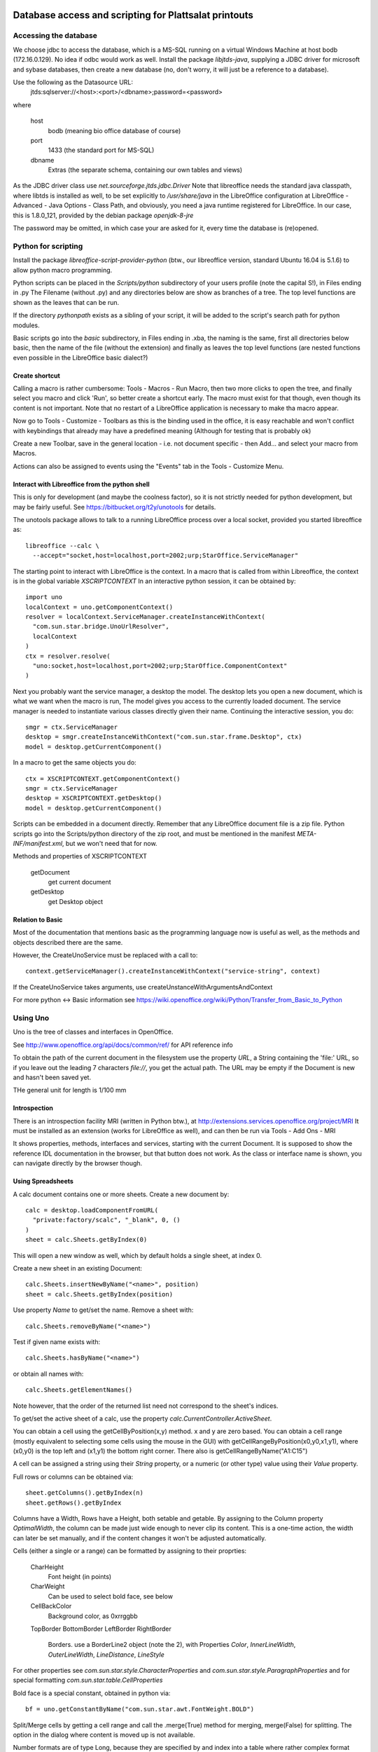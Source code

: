 Database access and scripting for Plattsalat printouts
======================================================

Accessing the database
----------------------
We choose jdbc to access the database, which is a MS-SQL running on a virtual
Windows Machine at host bodb (172.16.0.129). No idea if odbc would work as
well. Install the package `libjtds-java`, supplying a JDBC driver for
microsoft and sybase databases, then create a new database (no, don't worry,
it will just be a reference to a database).

Use the following as the Datasource URL:
  jtds:sqlserver://<host>:<port>/<dbname>;password=<password>
where

  host
    bodb (meaning bio office database of course)
  port
    1433 (the standard port for MS-SQL)
  dbname
    Extras (the separate schema, containing our own tables and views)

As the JDBC driver class use `net.sourceforge.jtds.jdbc.Driver` Note that
libreoffice needs the standard java classpath, where libtds is installed
as well, to be set explicitly to `/usr/share/java` in the LibreOffice
configuration at LibreOffice - Advanced - Java Options - Class Path, and
obviously, you need a java runtime registered for LibreOffice. In our case,
this is 1.8.0_121, provided by the debian package `openjdk-8-jre`

The password may be omitted, in which case your are asked for it, every time
the database is (re)opened.

Python for scripting
--------------------
Install the package `libreoffice-script-provider-python` (btw., our
libreoffice version, standard Ubuntu 16.04 is 5.1.6) to allow python
macro programming.

Python scripts can be placed in the `Scripts/python` subdirectory of your
users profile (note the capital S!), in Files ending in .py The Filename
(without .py) and any directories below are show as branches of a tree. The
top level functions are shown as the leaves that can be run.

If the directory `pythonpath` exists as a sibling of your script, it will be
added to the script's search path for python modules.

Basic scripts go into the `basic` subdirectory, in Files ending in .xba, the
naming is the same, first all directories below basic, then the name of the
file (without the extension) and finally as leaves the top level functions
(are nested functions even possible in the LibreOffice basic dialect?)

Create shortcut
~~~~~~~~~~~~~~~
Calling a macro is rather cumbersome: Tools - Macros - Run Macro, then two
more clicks to open the tree, and finally select you macro and click 'Run',
so better create a shortcut early. The macro must exist for that though,
even though its content is not important. Note that no restart of a
LibreOffice application is necessary to make tha macro appear.

Now go to Tools - Customize - Toolbars as this is the binding used in the
office, it is easy reachable and won't conflict with keybindings that already
may have a predefined meaning (Although for testing that is probably ok)

Create a new Toolbar, save in the general location - i.e. not document
specific - then Add... and select your macro from Macros.

Actions can also be assigned to events using the "Events" tab in the Tools -
Customize Menu.

Interact with Libreoffice from the python shell
~~~~~~~~~~~~~~~~~~~~~~~~~~~~~~~~~~~~~~~~~~~~~~~
This is only for development (and maybe the coolness factor), so it is not
strictly needed for python development, but may be fairly useful. See
https://bitbucket.org/t2y/unotools for details.

The unotools package allows to talk to a running LibreOffice process over a
local socket, provided you started libreoffice as::

  libreoffice --calc \
    --accept="socket,host=localhost,port=2002;urp;StarOffice.ServiceManager"

The starting point to interact with LibreOffice is the context. In a macro
that is called from within Libreoffice, the context is in the global variable
`XSCRIPTCONTEXT` In an interactive python session, it can be obtained by::

  import uno
  localContext = uno.getComponentContext()
  resolver = localContext.ServiceManager.createInstanceWithContext(
    "com.sun.star.bridge.UnoUrlResolver",
    localContext
  )
  ctx = resolver.resolve(
    "uno:socket,host=localhost,port=2002;urp;StarOffice.ComponentContext"
  )

Next you probably want the service manager, a desktop the model.  The desktop
lets you open a new document, which is what we want when the macro is run, The
model gives you access to the currently loaded document. The service manager
is needed to instantiate various classes directly given their name.
Continuing the interactive session, you do::

  smgr = ctx.ServiceManager
  desktop = smgr.createInstanceWithContext("com.sun.star.frame.Desktop", ctx)
  model = desktop.getCurrentComponent()

In a macro to get the same objects you do::

  ctx = XSCRIPTCONTEXT.getComponentContext()
  smgr = ctx.ServiceManager
  desktop = XSCRIPTCONTEXT.getDesktop()
  model = desktop.getCurrentComponent()

Scripts can be embedded in a document directly. Remember that any LibreOffice
document file is a zip file. Python scripts go into the Scripts/python
directory of the zip root, and must be mentioned in the manifest
`META-INF/manifest.xml`, but we won't need that for now.

Methods and properties of XSCRIPTCONTEXT

  getDocument
    get current document
  getDesktop
    get Desktop object

Relation to Basic
~~~~~~~~~~~~~~~~~
Most of the documentation that mentions basic as the programming language now
is useful as well, as the methods and objects described there are the same.

However, the CreateUnoService must be replaced with a call to::

  context.getServiceManager().createInstanceWithContext("service-string", context)

If the CreateUnoService takes arguments, use createUnstanceWithArgumentsAndContext

For more python <-> Basic information see
https://wiki.openoffice.org/wiki/Python/Transfer_from_Basic_to_Python

Using Uno
---------
Uno is the tree of classes and interfaces in OpenOffice.

See http://www.openoffice.org/api/docs/common/ref/ for API reference info

To obtain the path of the current document in the filesystem use
the property `URL`, a String containing the 'file:' URL, so if you leave out the
leading 7 characters `file://`, you get the actual path. The URL may be empty
if the Document is new and hasn't been saved yet.

THe general unit for length is 1/100 mm

Introspection
~~~~~~~~~~~~~
There is an
introspection facility MRI (written in Python btw.), at
http://extensions.services.openoffice.org/project/MRI
It must be installed as an extension (works for LibreOffice as well), and can
then be run via Tools - Add Ons - MRI

It shows properties, methods, interfaces and services, starting with the
current Document. It is supposed to show the reference IDL documentation in
the browser, but that button does not work. As the class or interface name is
shown, you can navigate directly by the browser though.

Using Spreadsheets
~~~~~~~~~~~~~~~~~~
A calc document contains one or more sheets. Create a new document by::

  calc = desktop.loadComponentFromURL(
    "private:factory/scalc", "_blank", 0, ()
  )
  sheet = calc.Sheets.getByIndex(0)

This will open a new window as well, which by default holds a single sheet, at
index 0. 

Create a new sheet in an existing Document::

  calc.Sheets.insertNewByName("<name>", position)
  sheet = calc.Sheets.getByIndex(position)

Use property `Name` to get/set the name. Remove a sheet with::

  calc.Sheets.removeByName("<name>")

Test if given name exists with::

  calc.Sheets.hasByName("<name>")

or obtain all names with::

  calc.Sheets.getElementNames()

Note however, that the order of the returned list need not correspond to the
sheet's indices.

To get/set the active sheet of a calc, use the property
`calc.CurrentController.ActiveSheet`.

You can obtain a cell using the getCellByPosition(x,y) method. x and y are
zero based. You can obtain a cell range (mostly equivalent to selecting some
cells using the mouse in the GUI) with getCellRangeByPosition(x0,y0,x1,y1),
where (x0,y0) is the top left and (x1,y1) the bottom right corner. There also
is getCellRangeByName("A1:C15")

A cell can be assigned a string using their `String` property, or a numeric
(or other type) value using their `Value` property.

Full rows or columns can be obtained via::

  sheet.getColumns().getByIndex(n)
  sheet.getRows().getByIndex

Columns have a Width, Rows have a Height, both setable and getable. By
assigning to the Column property `OptimalWidth`, the column can be made just
wide enough to never clip its content. This is a one-time action, the width
can later be set manually, and if the content changes it won't be adjusted
automatically.

Cells (either a single or a range) can be formatted by assigning to their
proprties:

  CharHeight
    Font height (in points)
  CharWeight
    Can be used to select bold face, see below
  CellBackColor
    Background color, as 0xrrggbb
  TopBorder
  BottomBorder
  LeftBorder
  RightBorder
    Borders. use a BorderLine2 object (note the 2), with Properties
    `Color`, `InnerLineWidth`, `OuterLineWidth`, `LineDistance`, `LineStyle`

For other properties see
`com.sun.star.style.CharacterProperties` and
`com.sun.star.style.ParagraphProperties` and for special formatting
`com.sun.star.table.CellProperties`

Bold face is a special constant, obtained in python via::

  bf = uno.getConstantByName("com.sun.star.awt.FontWeight.BOLD")

Split/Merge cells by getting a cell range and call the .merge(True) method for
merging, merge(False) for splitting. The option in the dialog where content is
moved up is not available.

Number formats are of type Long, because they are specified by and index into
a table where rather complex format may be specified. All numbre formats of
a document are listed in its `NumberFormats` property. There are some standard
formats defined for a locale, `CURRENCY`, `DATE`, `TIME`. `PERCENT`, ...
To put it all together::

  from com.sun.star.lang import Locale
  loc = Locale('de','DE','')
  curr = uno.getConstantByName("com.sun.star.util.NumberFormat.CURRENCY")
  cf = doc.NumberFormats.getStandardFormat(curr, loc)

Indices for existing entries can be obtained by::

  numberformats.queryKey(numberformatstring, localformat, bool)




Page properties
~~~~~~~~~~~~~~~
Printing margins, paper size, etc. are set via
`com.sun.star.style.PageProperties`: LeftMargin, RightMargin, TopMargin,
BottomMargin (all in hundredths of a millimeter, or 10 µm::

  Doc = ThisComponent
  StyleFamilies = Doc.StyleFamilies
  PageStyles = StyleFamilies.getByName("PageStyles")
  DefPage = PageStyles.getByName("Default")
 
  DefPage.LeftMargin = 1000
  DefPage.RightMargin = 1000


Using a database
~~~~~~~~~~~~~~~~
Get a db query::

  DatabaseContext = createUnoService( "com.sun.star.sdb.DatabaseContext" )
  DataSource = DatabaseContext.GetByName("bodb")
  query = DataSource.getByName("WObst")
  cmd = query.QueryDefinition.Command

  DBConn = DBSource.GetConnection("", "")

  DBStmt = DBConn.createStatement()
  DBRes = DBStmt.executeQuery("SELECT ...")

  While DBRes.next
    DBRes.getString(1)
  Wend

The executeQuery method returns an object of type `ResultSet`,
having methods `getString`, `getInt`,... other types are Byte, Short,
Double, Boolean, Date, Time, Timestamp, To navigate, there are
methods `next()`,

The purpose of the query services available at a DataSource is to define and
edit queries. The query services by themselves do not offer methods to execute
queries.


Libre Office general notes
--------------------------
The user profile is the folder storing all user related data like extensions,
custom dictionaries, templates, etc. It is located in

  Windows
    %APPDATA%/libreoffice\4\user (where APPDATA usually is

      Windows XP
        C:\Documents and Settings\<username>\Application Data
      Vista+
        C:\Users\<username>\AppData\Roaming

  GNU/Linux
    $HOME/.config/libreoffice/4/user

  MacOS
    $HOME/Library/Application Support/LibreOffice/4/user


Other URLs
----------

- https://wiki.openoffice.org/wiki/Python_as_a_macro_language
- https://wiki.openoffice.org/wiki/Documentation/BASIC_Guide/Formatting_Spreadsheet_Documents

Snippets
========

	model = desktop.getCurrentComponent()
	asheet = model.CurrentController.ActiveSheet
	cell = asheet.getCellRangeByName("C4")
	cell.String = "Foobar"

import uno
localContext = uno.getComponentContext()
resolver = localContext.ServiceManager.createInstanceWithContext("com.sun.star.bridge.UnoUrlResolver",localContext)
ctx = resolver.resolve("uno:socket,host=localhost,port=2002;urp;StarOffice.ComponentContext")
smgr = ctx.ServiceManager
desktop = smgr.createInstanceWithContext("com.sun.star.frame.Desktop",ctx)
model=desktop.getCurrentComponent()
asheet = model.CurrentController.ActiveSheet

Local BioOffice notes
---------------------
The most used table is V_Artikelinfo which is actually a view::

  CREATE VIEW V_ArtikelInfo AS
  SELECT Artikel.WG, Artikel.EAN, Artikel.Bezeichnung, Artikel.VKEinheit,
  Artikel.Wiegeartikel, Artikel.Land, Einkauf.LiefID, Einkauf.ArtNr,
  Einkauf.EK0, Einkauf.VKGH, Verkauf.VK1, Verkauf.VK0, Verkauf.MwSt,
  Verkauf.LadenID, Verkauf.Waage
  FROM (BOArt.dbo.Verkauf FULL JOIN BOArt.dbo.Einkauf
    ON Verkauf.EAN = Einkauf.EAN)
  LEFT JOIN BOArt.dbo.Artikel
    ON (Artikel.EAN = Verkauf.EAN) OR (Artikel.EAN = Einkauf.EAN)
  WHERE Verkauf.Sortiment = 1

VK1 ist der Mitglieder-Verkaufspreis, VK0 der allgemeine Verkaufspreis

Kassenliste braucht Spalten EAN, Bezeichnung, VKEinheit, Land, VK1, VK0


Temporary snippets
==================
Listing 5.11: Obtain the current locale.
Function OOoLang() as string
  'Author : Laurent Godard
  'e-mail : listes.godard@laposte.net

  Dim oSet, oConfigProvider
  Dim oParm(0) As New com.sun.star.beans.PropertyValue
  Dim sProvider$, sAccess$
  sProvider = "com.sun.star.configuration.ConfigurationProvider"
  sAccess   = "com.sun.star.configuration.ConfigurationAccess"
  oConfigProvider = createUnoService(sProvider)
  oParm(0).Name = "nodepath"
  oParm(0).Value = "/org.openoffice.Setup/L10N"
  oSet = oConfigProvider.createInstanceWithArguments(sAccess, oParm())

  Dim OOLangue as string
  OOLangue= oSet.getbyname("ooLocale")    'en-US
  OOLang=lcase(Left(trim(OOLangue),2))    'en
